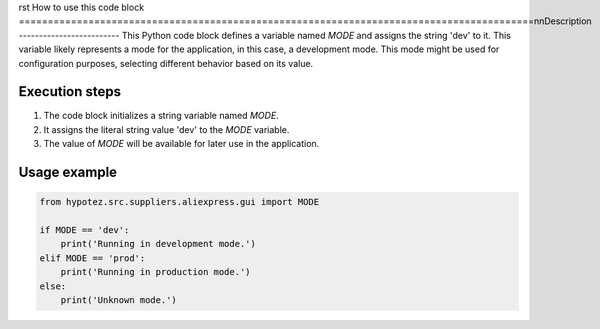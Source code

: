 rst
How to use this code block
=========================================================================================\n\nDescription
-------------------------
This Python code block defines a variable named `MODE` and assigns the string 'dev' to it.  This variable likely represents a mode for the application, in this case, a development mode. This mode might be used for configuration purposes, selecting different behavior based on its value.


Execution steps
-------------------------
1. The code block initializes a string variable named `MODE`.
2. It assigns the literal string value 'dev' to the `MODE` variable.
3. The value of `MODE` will be available for later use in the application.

Usage example
-------------------------
.. code-block:: python

    from hypotez.src.suppliers.aliexpress.gui import MODE

    if MODE == 'dev':
        print('Running in development mode.')
    elif MODE == 'prod':
        print('Running in production mode.')
    else:
        print('Unknown mode.')